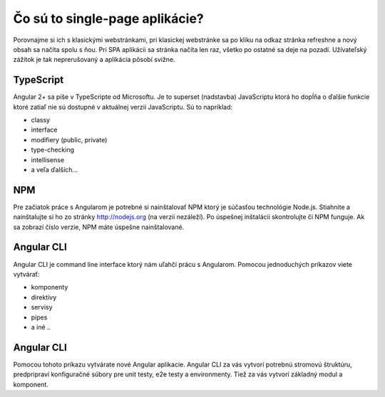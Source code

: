 .. _relyingparties:

Čo sú to single-page aplikácie?
###############

Porovnajme si ich s klasickými webstránkami, pri klasickej webstránke sa po kliku na odkaz stránka refreshne a nový obsah sa načíta spolu s ňou. Pri SPA aplikácii sa stránka načíta len raz, všetko po ostatné sa deje na pozadí. Užívateľský zážitok je tak neprerušovaný a aplikácia pôsobí svižne.

TypeScript
==========

Angular 2+ sa píše v TypeScripte od Microsoftu. Je to superset (nadstavba) JavaScriptu ktorá ho dopĺňa o ďalšie funkcie ktoré zatiaľ nie sú dostupné v aktuálnej verzii JavaScriptu. Sú to napríklad:

* classy
* interface
* modifiery (public, private)
* type-checking
* intellisense
* a veľa ďalších...

NPM
==========

Pre začiatok práce s Angularom je potrebné si nainštalovať NPM ktorý je súčasťou technológie Node.js. Stiahnite a nainštalujte si ho zo stránky http://nodejs.org (na verzii nezáleží). Po úspešnej inštalácii skontrolujte či NPM funguje. Ak sa zobrazí číslo verzie, NPM máte úspešne nainštalované.

Angular CLI
==========

Angular CLI je command line interface ktorý nám uľahčí prácu s Angularom. Pomocou jednoduchých príkazov viete vytvárať:

* komponenty
* direktívy
* servisy
* pipes
* a iné ..

Angular CLI
==========
Pomocou tohoto príkazu vytvárate nové Angular aplikacie. Angular CLI za vás vytvorí potrebnú stromovú štruktúru, predpripraví konfiguračné súbory pre unit testy, e2e testy a environmenty. Tiež za vás vytvorí základný modul a komponent. 
